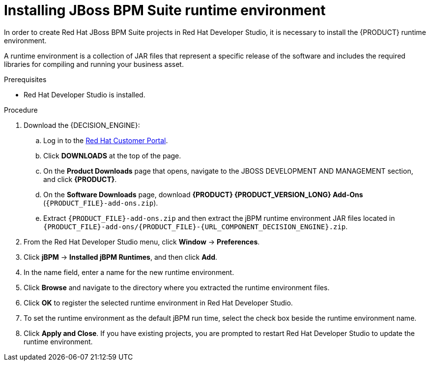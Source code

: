 [id='dev-studio-setting-jbpm-runtime-environment-proc']
= Installing JBoss BPM Suite runtime environment

In order to create Red Hat JBoss BPM Suite projects in Red Hat Developer Studio, it is necessary to install the {PRODUCT} runtime environment.

A runtime environment is a collection of JAR files that represent a specific release of the software and includes the required libraries for compiling and running your business asset.

.Prerequisites
* Red Hat Developer Studio is installed.

.Procedure
. Download the {DECISION_ENGINE}:
.. Log in to the https://access.redhat.com[Red Hat Customer Portal].
.. Click *DOWNLOADS* at the top of the page.
.. On the *Product Downloads* page that opens, navigate to the JBOSS DEVELOPMENT AND MANAGEMENT section, and click *{PRODUCT}*.
.. On the *Software Downloads* page, download *{PRODUCT} {PRODUCT_VERSION_LONG} Add-Ons* (`{PRODUCT_FILE}-add-ons.zip`).
.. Extract `{PRODUCT_FILE}-add-ons.zip` and then extract the jBPM runtime environment JAR files located in `{PRODUCT_FILE}-add-ons/{PRODUCT_FILE}-{URL_COMPONENT_DECISION_ENGINE}.zip`.
. From the Red Hat Developer Studio menu, click *Window* -> *Preferences*.
. Click *jBPM* -> *Installed jBPM Runtimes*, and then click *Add*.
. In the name field, enter a name for the new runtime environment.
. Click *Browse* and navigate to the directory where you extracted the runtime environment files.
. Click *OK* to register the selected runtime environment in Red Hat Developer Studio.
. To set the runtime environment as the default jBPM run time, select the check box beside the runtime environment name.
. Click *Apply and Close*. If you have existing projects, you are prompted to restart Red Hat Developer Studio to update the runtime environment.

